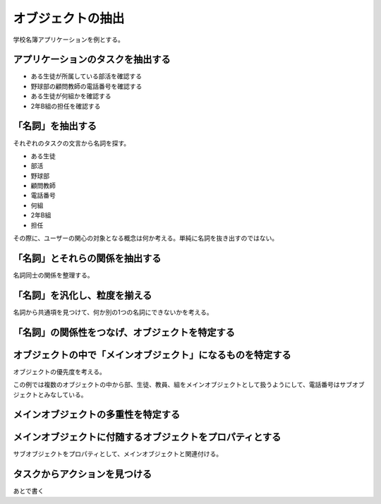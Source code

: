 オブジェクトの抽出
##################

学校名簿アプリケーションを例とする。

アプリケーションのタスクを抽出する
----------------------------------

- ある生徒が所属している部活を確認する
- 野球部の顧問教師の電話番号を確認する
- ある生徒が何組かを確認する
- 2年B組の担任を確認する

「名詞」を抽出する
------------------

それぞれのタスクの文言から名詞を探す。

- ある生徒
- 部活
- 野球部
- 顧問教師
- 電話番号
- 何組
- 2年B組
- 担任

その際に、ユーザーの関心の対象となる概念は何か考える。単純に名詞を抜き出すのではない。

「名詞」とそれらの関係を抽出する
--------------------------------

名詞同士の関係を整理する。

.. mermaid::

    flowchart LR
        seito1[ある生徒] === 部活
        野球部 === 顧問教師 === 電話番号
        seito2[ある生徒] === 何組
        2年B組 === 担任

「名詞」を汎化し、粒度を揃える
------------------------------

名詞から共通項を見つけて、何か別の1つの名詞にできないかを考える。

.. mermaid::

    flowchart LR
        seito1[生徒] === bu1[部]
        bu2[部] === kyouin1[教員] === 電話番号
        seito2[生徒] === kumi1[組]
        kumi2[組] === kyouin2[教員]

「名詞」の関係性をつなげ、オブジェクトを特定する
------------------------------------------------

.. mermaid::

    flowchart
        生徒 === 部
        部 === 教員 === 電話番号
        生徒 === 組
        組 === 教員

オブジェクトの中で「メインオブジェクト」になるものを特定する
------------------------------------------------------------

オブジェクトの優先度を考える。

この例では複数のオブジェクトの中から部、生徒、教員、組をメインオブジェクトとして扱うようにして、電話番号はサブオブジェクトとみなしている。

メインオブジェクトの多重性を特定する
------------------------------------

.. mermaid::

    classDiagram
        生徒 "*" -- "*" 部
        部 "*" -- "1" 教員
        生徒 "*" -- "1" 組
        組 "1" -- "1" 教員

メインオブジェクトに付随するオブジェクトをプロパティとする
----------------------------------------------------------

サブオブジェクトをプロパティとして、メインオブジェクトと関連付ける。

.. mermaid::

    classDiagram

        class 生徒 {
            氏名
            成績
        }
        class 部 {
            名称
            カテゴリー
            生徒数
        }
        class 教員 {
            氏名
            電話番号
        }
        class 組 {
            名称
        }

        生徒 "*" -- "*" 部
        部 "*" -- "1" 教員
        生徒 "*" -- "1" 組
        組 "1" -- "1" 教員

タスクからアクションを見つける
------------------------------

あとで書く

